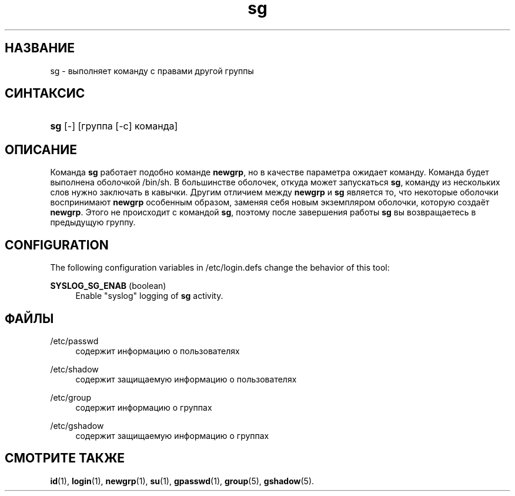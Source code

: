 '\" t
.\"     Title: sg
.\"    Author: [FIXME: author] [see http://docbook.sf.net/el/author]
.\" Generator: DocBook XSL Stylesheets v1.75.1 <http://docbook.sf.net/>
.\"      Date: 07/24/2009
.\"    Manual: Пользовательские команды
.\"    Source: Пользовательские команды
.\"  Language: Russian
.\"
.TH "sg" "1" "07/24/2009" "Пользовательские команды" "Пользовательские команды"
.\" -----------------------------------------------------------------
.\" * set default formatting
.\" -----------------------------------------------------------------
.\" disable hyphenation
.nh
.\" disable justification (adjust text to left margin only)
.ad l
.\" -----------------------------------------------------------------
.\" * MAIN CONTENT STARTS HERE *
.\" -----------------------------------------------------------------
.SH "НАЗВАНИЕ"
sg \- выполняет команду с правами другой группы
.SH "СИНТАКСИС"
.HP \w'\fBsg\fR\ 'u
\fBsg\fR [\-] [группа\ [\-c]\ команда]
.SH "ОПИСАНИЕ"
.PP
Команда
\fBsg\fR
работает подобно команде
\fBnewgrp\fR, но в качестве параметра ожидает команду\&. Команда будет выполнена оболочкой
/bin/sh\&. В большинстве оболочек, откуда может запускаться
\fBsg\fR, команду из нескольких слов нужно заключать в кавычки\&. Другим отличием между
\fBnewgrp\fR
и
\fBsg\fR
является то, что некоторые оболочки воспринимают
\fBnewgrp\fR
особенным образом, заменяя себя новым экземпляром оболочки, которую создаёт
\fBnewgrp\fR\&. Этого не происходит с командой
\fBsg\fR, поэтому после завершения работы
\fBsg\fR
вы возвращаетесь в предыдущую группу\&.
.SH "CONFIGURATION"
.PP
The following configuration variables in
/etc/login\&.defs
change the behavior of this tool:
.PP
\fBSYSLOG_SG_ENAB\fR (boolean)
.RS 4
Enable "syslog" logging of
\fBsg\fR
activity\&.
.RE
.SH "ФАЙЛЫ"
.PP
/etc/passwd
.RS 4
содержит информацию о пользователях
.RE
.PP
/etc/shadow
.RS 4
содержит защищаемую информацию о пользователях
.RE
.PP
/etc/group
.RS 4
содержит информацию о группах
.RE
.PP
/etc/gshadow
.RS 4
содержит защищаемую информацию о группах
.RE
.SH "СМОТРИТЕ ТАКЖЕ"
.PP

\fBid\fR(1),
\fBlogin\fR(1),
\fBnewgrp\fR(1),
\fBsu\fR(1),
\fBgpasswd\fR(1),
\fBgroup\fR(5), \fBgshadow\fR(5)\&.
